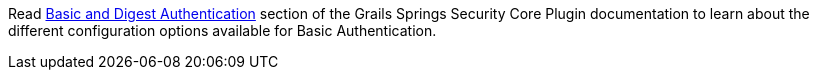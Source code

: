 Read https://grails-plugins.github.io/grails-spring-security-core/3.2.x/index.html#authentication[Basic and Digest Authentication] section
of the Grails Springs Security Core Plugin documentation to learn about the different configuration options available for Basic Authentication.

